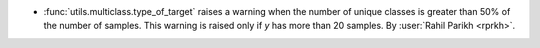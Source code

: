 - :func:`utils.multiclass.type_of_target` raises a warning when the number
  of unique classes is greater than 50% of the number of samples. This warning is raised
  only if `y` has more than 20 samples.
  By :user:`Rahil Parikh <rprkh>`.
